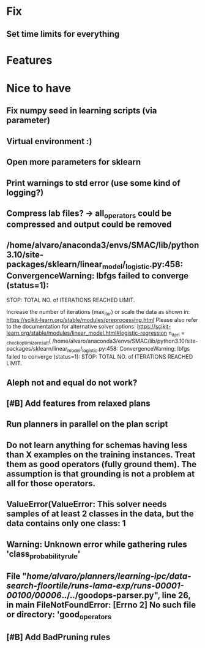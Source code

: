 * Fix
** Set time limits for everything


* Features
* Nice to have
** Fix numpy seed in learning scripts (via parameter)
** Virtual environment :)
** Open more parameters for sklearn
** Print warnings to std error (use some kind of logging?)
** Compress lab files? -> all_operators could be compressed and output could be removed

** /home/alvaro/anaconda3/envs/SMAC/lib/python3.10/site-packages/sklearn/linear_model/_logistic.py:458: ConvergenceWarning: lbfgs failed to converge (status=1):
STOP: TOTAL NO. of ITERATIONS REACHED LIMIT.

Increase the number of iterations (max_iter) or scale the data as shown in:
    https://scikit-learn.org/stable/modules/preprocessing.html
Please also refer to the documentation for alternative solver options:
    https://scikit-learn.org/stable/modules/linear_model.html#logistic-regression
  n_iter_i = _check_optimize_result(
/home/alvaro/anaconda3/envs/SMAC/lib/python3.10/site-packages/sklearn/linear_model/_logistic.py:458: ConvergenceWarning: lbfgs failed to converge (status=1):
STOP: TOTAL NO. of ITERATIONS REACHED LIMIT.
** Aleph not and equal do not work?
** [#B] Add features from relaxed plans
** Run planners in parallel on the plan script
** Do not learn anything for schemas having less than X examples on the training instances. Treat them as good operators (fully ground them). The assumption is that grounding is not a problem at all for those operators.
** ValueError(ValueError: This solver needs samples of at least 2 classes in the data, but the data contains only one class: 1
** Warning: Unknown error while gathering rules 'class_probability_rule'
**  File "/home/alvaro/planners/learning-ipc/data-search-floortile/runs-lama-exp/runs-00001-00100/00006/../../goodops-parser.py", line 26, in main FileNotFoundError: [Errno 2] No such file or directory: 'good_operators
** [#B] Add BadPruning rules
